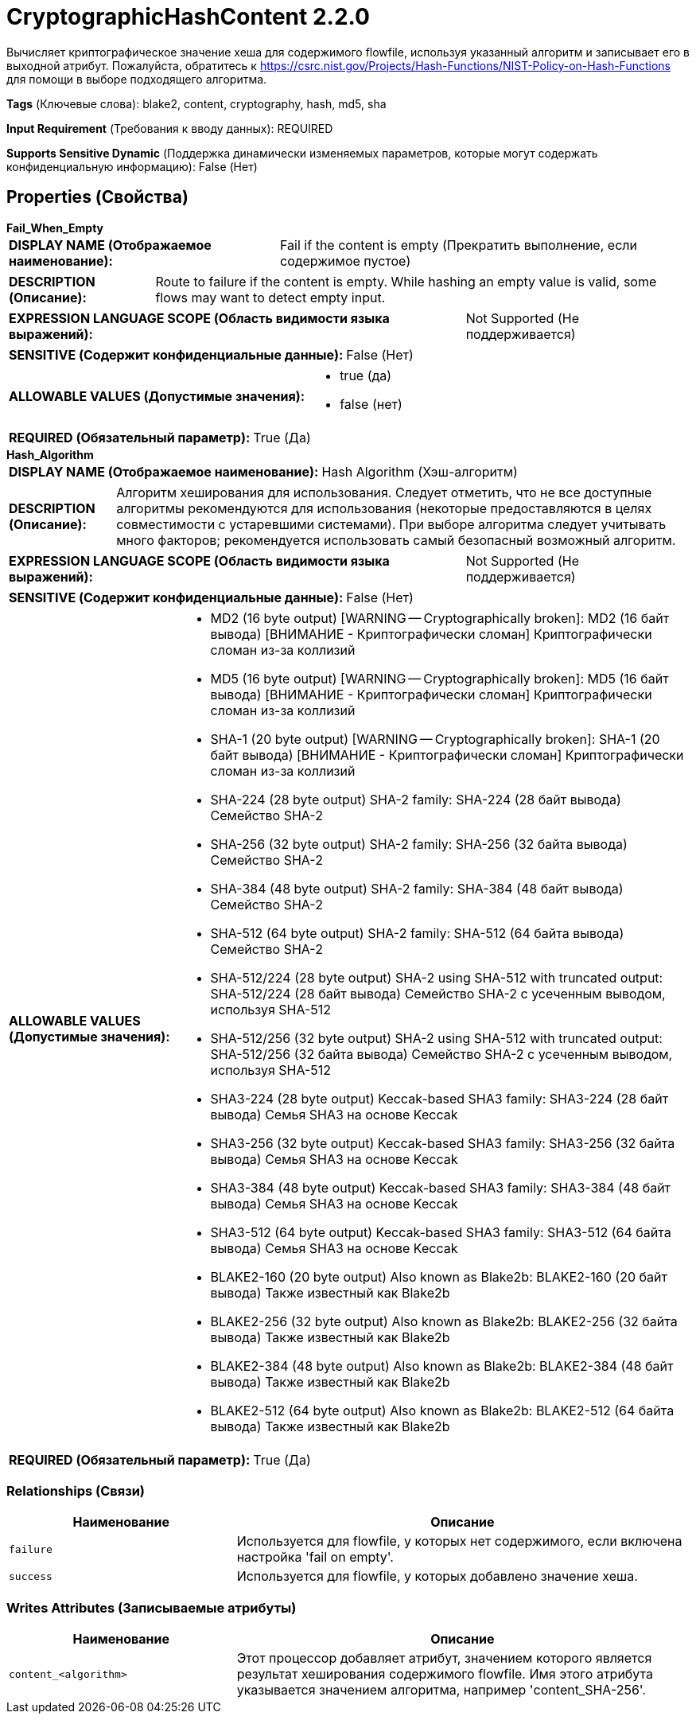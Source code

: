 = CryptographicHashContent 2.2.0

Вычисляет криптографическое значение хеша для содержимого flowfile, используя указанный алгоритм и записывает его в выходной атрибут. Пожалуйста, обратитесь к https://csrc.nist.gov/Projects/Hash-Functions/NIST-Policy-on-Hash-Functions для помощи в выборе подходящего алгоритма.

[horizontal]
*Tags* (Ключевые слова):
blake2, content, cryptography, hash, md5, sha
[horizontal]
*Input Requirement* (Требования к вводу данных):
REQUIRED
[horizontal]
*Supports Sensitive Dynamic* (Поддержка динамически изменяемых параметров, которые могут содержать конфиденциальную информацию):
 False (Нет) 



== Properties (Свойства)


.*Fail_When_Empty*
************************************************
[horizontal]
*DISPLAY NAME (Отображаемое наименование):*:: Fail if the content is empty (Прекратить выполнение, если содержимое пустое)

[horizontal]
*DESCRIPTION (Описание):*:: Route to failure if the content is empty. While hashing an empty value is valid, some flows may want to detect empty input.


[horizontal]
*EXPRESSION LANGUAGE SCOPE (Область видимости языка выражений):*:: Not Supported (Не поддерживается)
[horizontal]
*SENSITIVE (Содержит конфиденциальные данные):*::  False (Нет) 

[horizontal]
*ALLOWABLE VALUES (Допустимые значения):*::

* true (да)

* false (нет)


[horizontal]
*REQUIRED (Обязательный параметр):*::  True (Да) 
************************************************
.*Hash_Algorithm*
************************************************
[horizontal]
*DISPLAY NAME (Отображаемое наименование):*:: Hash Algorithm (Хэш-алгоритм)

[horizontal]
*DESCRIPTION (Описание):*:: Алгоритм хеширования для использования. Следует отметить, что не все доступные алгоритмы рекомендуются для использования (некоторые предоставляются в целях совместимости с устаревшими системами). При выборе алгоритма следует учитывать много факторов; рекомендуется использовать самый безопасный возможный алгоритм.


[horizontal]
*EXPRESSION LANGUAGE SCOPE (Область видимости языка выражений):*:: Not Supported (Не поддерживается)
[horizontal]
*SENSITIVE (Содержит конфиденциальные данные):*::  False (Нет) 

[horizontal]
*ALLOWABLE VALUES (Допустимые значения):*::

* MD2 (16 byte output) [WARNING -- Cryptographically broken]: MD2 (16 байт вывода) [ВНИМАНИЕ - Криптографически сломан] Криптографически сломан из-за коллизий 

* MD5 (16 byte output) [WARNING -- Cryptographically broken]: MD5 (16 байт вывода) [ВНИМАНИЕ - Криптографически сломан] Криптографически сломан из-за коллизий 

* SHA-1 (20 byte output) [WARNING -- Cryptographically broken]: SHA-1 (20 байт вывода) [ВНИМАНИЕ - Криптографически сломан] Криптографически сломан из-за коллизий 

* SHA-224 (28 byte output) SHA-2 family: SHA-224 (28 байт вывода) Семейство SHA-2 

* SHA-256 (32 byte output) SHA-2 family: SHA-256 (32 байта вывода) Семейство SHA-2 

* SHA-384 (48 byte output) SHA-2 family: SHA-384 (48 байт вывода) Семейство SHA-2 

* SHA-512 (64 byte output) SHA-2 family: SHA-512 (64 байта вывода) Семейство SHA-2 

* SHA-512/224 (28 byte output) SHA-2 using SHA-512 with truncated output: SHA-512/224 (28 байт вывода) Семейство SHA-2 с усеченным выводом, используя SHA-512 

* SHA-512/256 (32 byte output) SHA-2 using SHA-512 with truncated output: SHA-512/256 (32 байта вывода) Семейство SHA-2 с усеченным выводом, используя SHA-512 

* SHA3-224 (28 byte output) Keccak-based SHA3 family: SHA3-224 (28 байт вывода) Семья SHA3 на основе Keccak 

* SHA3-256 (32 byte output) Keccak-based SHA3 family: SHA3-256 (32 байта вывода) Семья SHA3 на основе Keccak 

* SHA3-384 (48 byte output) Keccak-based SHA3 family: SHA3-384 (48 байт вывода) Семья SHA3 на основе Keccak 

* SHA3-512 (64 byte output) Keccak-based SHA3 family: SHA3-512 (64 байта вывода) Семья SHA3 на основе Keccak 

* BLAKE2-160 (20 byte output) Also known as Blake2b: BLAKE2-160 (20 байт вывода) Также известный как Blake2b 

* BLAKE2-256 (32 byte output) Also known as Blake2b: BLAKE2-256 (32 байта вывода) Также известный как Blake2b 

* BLAKE2-384 (48 byte output) Also known as Blake2b: BLAKE2-384 (48 байт вывода) Также известный как Blake2b 

* BLAKE2-512 (64 byte output) Also known as Blake2b: BLAKE2-512 (64 байта вывода) Также известный как Blake2b 


[horizontal]
*REQUIRED (Обязательный параметр):*::  True (Да) 
************************************************










=== Relationships (Связи)

[cols="1a,2a",options="header",]
|===
|Наименование |Описание

|`failure`
|Используется для flowfile, у которых нет содержимого, если включена настройка 'fail on empty'.

|`success`
|Используется для flowfile, у которых добавлено значение хеша.

|===





=== Writes Attributes (Записываемые атрибуты)

[cols="1a,2a",options="header",]
|===
|Наименование |Описание

|`content_<algorithm>`
|Этот процессор добавляет атрибут, значением которого является результат хеширования содержимого flowfile. Имя этого атрибута указывается значением алгоритма, например 'content_SHA-256'.

|===







